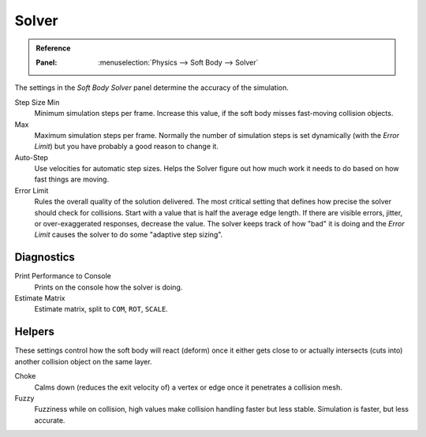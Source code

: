 .. _physics-softbody-settings-solver:

******
Solver
******

.. admonition:: Reference
   :class: refbox

   :Panel:     :menuselection:`Physics --> Soft Body --> Solver`

The settings in the *Soft Body Solver* panel determine the accuracy of the simulation.

Step Size Min
   Minimum simulation steps per frame. Increase this value, if the soft body misses fast-moving collision objects.
Max
   Maximum simulation steps per frame.
   Normally the number of simulation steps is set dynamically
   (with the *Error Limit*) but you have probably a good reason to change it.

Auto-Step
   Use velocities for automatic step sizes.
   Helps the Solver figure out how much work it needs to do based on how fast things are moving.

Error Limit
   Rules the overall quality of the solution delivered.
   The most critical setting that defines how precise the solver should check for collisions.
   Start with a value that is half the average edge length.
   If there are visible errors, jitter, or over-exaggerated responses, decrease the value.
   The solver keeps track of how "bad" it is doing and the *Error Limit* causes the solver to
   do some "adaptive step sizing".


Diagnostics
===========

Print Performance to Console
   Prints on the console how the solver is doing.

Estimate Matrix
   Estimate matrix, split to ``COM``, ``ROT``, ``SCALE``.

.. (TODO) explain what it is, when it can be useful

   Center of mass -- Location of the center of mass.
   Rot Matrix -- Estimated the rotation matrix.
   Scale Matrix -- Estimated the scale matrix.


Helpers
=======

These settings control how the soft body will react (deform)
once it either gets close to or actually intersects (cuts into) another collision object on the same layer.

Choke
   Calms down (reduces the exit velocity of) a vertex or edge once it penetrates a collision mesh.

Fuzzy
   Fuzziness while on collision, high values make collision handling faster but less stable.
   Simulation is faster, but less accurate.
